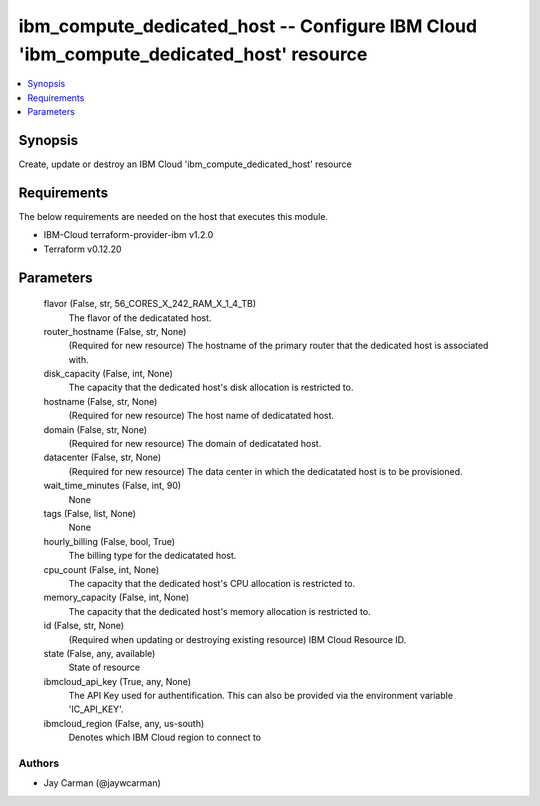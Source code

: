 
ibm_compute_dedicated_host -- Configure IBM Cloud 'ibm_compute_dedicated_host' resource
=======================================================================================

.. contents::
   :local:
   :depth: 1


Synopsis
--------

Create, update or destroy an IBM Cloud 'ibm_compute_dedicated_host' resource



Requirements
------------
The below requirements are needed on the host that executes this module.

- IBM-Cloud terraform-provider-ibm v1.2.0
- Terraform v0.12.20



Parameters
----------

  flavor (False, str, 56_CORES_X_242_RAM_X_1_4_TB)
    The flavor of the dedicatated host.


  router_hostname (False, str, None)
    (Required for new resource) The hostname of the primary router that the dedicated host is associated with.


  disk_capacity (False, int, None)
    The capacity that the dedicated host's disk allocation is restricted to.


  hostname (False, str, None)
    (Required for new resource) The host name of dedicatated host.


  domain (False, str, None)
    (Required for new resource) The domain of dedicatated host.


  datacenter (False, str, None)
    (Required for new resource) The data center in which the dedicatated host is to be provisioned.


  wait_time_minutes (False, int, 90)
    None


  tags (False, list, None)
    None


  hourly_billing (False, bool, True)
    The billing type for the dedicatated host.


  cpu_count (False, int, None)
    The capacity that the dedicated host's CPU allocation is restricted to.


  memory_capacity (False, int, None)
    The capacity that the dedicated host's memory allocation is restricted to.


  id (False, str, None)
    (Required when updating or destroying existing resource) IBM Cloud Resource ID.


  state (False, any, available)
    State of resource


  ibmcloud_api_key (True, any, None)
    The API Key used for authentification. This can also be provided via the environment variable 'IC_API_KEY'.


  ibmcloud_region (False, any, us-south)
    Denotes which IBM Cloud region to connect to













Authors
~~~~~~~

- Jay Carman (@jaywcarman)

